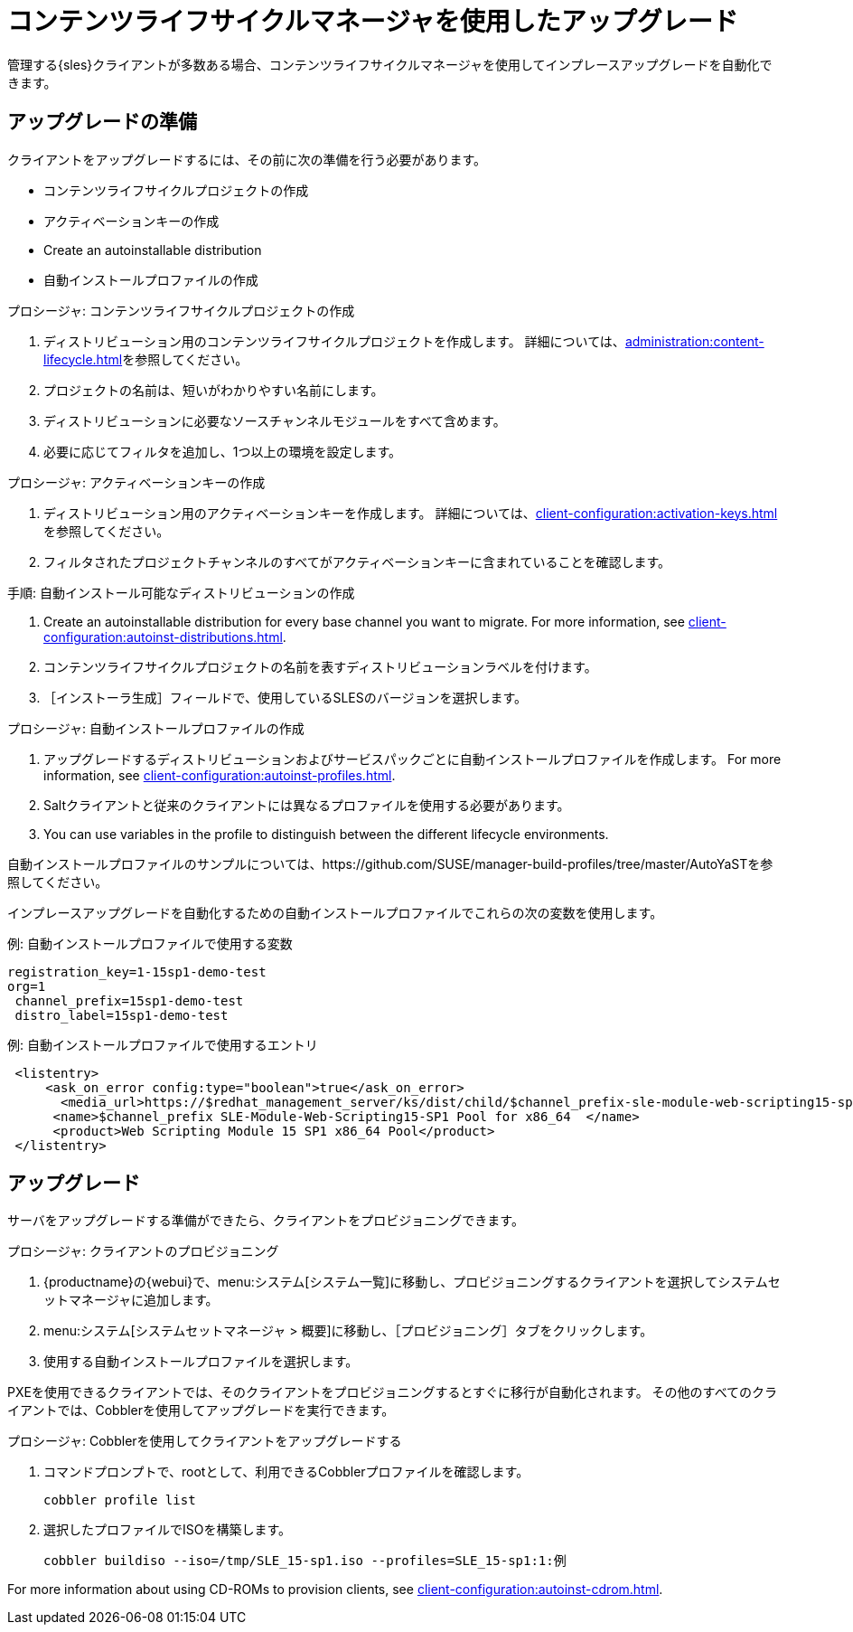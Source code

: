 [[client-upgrades-clm]]
= コンテンツライフサイクルマネージャを使用したアップグレード

管理する{sles}クライアントが多数ある場合、コンテンツライフサイクルマネージャを使用してインプレースアップグレードを自動化できます。



== アップグレードの準備

クライアントをアップグレードするには、その前に次の準備を行う必要があります。

* コンテンツライフサイクルプロジェクトの作成
* アクティベーションキーの作成
* Create an autoinstallable distribution
* 自動インストールプロファイルの作成

.プロシージャ: コンテンツライフサイクルプロジェクトの作成
. ディストリビューション用のコンテンツライフサイクルプロジェクトを作成します。
    詳細については、xref:administration:content-lifecycle.adoc[]を参照してください。
. プロジェクトの名前は、短いがわかりやすい名前にします。
. ディストリビューションに必要なソースチャンネルモジュールをすべて含めます。
. 必要に応じてフィルタを追加し、1つ以上の環境を設定します。



.プロシージャ: アクティベーションキーの作成
. ディストリビューション用のアクティベーションキーを作成します。
    詳細については、xref:client-configuration:activation-keys.adoc[]を参照してください。
. フィルタされたプロジェクトチャンネルのすべてがアクティベーションキーに含まれていることを確認します。



.手順: 自動インストール可能なディストリビューションの作成
. Create an autoinstallable distribution for every base channel you want to migrate.
    For more information, see xref:client-configuration:autoinst-distributions.adoc[].
. コンテンツライフサイクルプロジェクトの名前を表すディストリビューションラベルを付けます。
. ［``インストーラ生成``］フィールドで、使用しているSLESのバージョンを選択します。



.プロシージャ: 自動インストールプロファイルの作成
. アップグレードするディストリビューションおよびサービスパックごとに自動インストールプロファイルを作成します。
    For more information, see xref:client-configuration:autoinst-profiles.adoc[].
. Saltクライアントと従来のクライアントには異なるプロファイルを使用する必要があります。
. You can use variables in the profile to distinguish between the different lifecycle environments.


自動インストールプロファイルのサンプルについては、https://github.com/SUSE/manager-build-profiles/tree/master/AutoYaSTを参照してください。

インプレースアップグレードを自動化するための自動インストールプロファイルでこれらの次の変数を使用します。



.例: 自動インストールプロファイルで使用する変数
----
registration_key=1-15sp1-demo-test
org=1
 channel_prefix=15sp1-demo-test
 distro_label=15sp1-demo-test
----



.例: 自動インストールプロファイルで使用するエントリ
----
 <listentry>
     <ask_on_error config:type="boolean">true</ask_on_error>
       <media_url>https://$redhat_management_server/ks/dist/child/$channel_prefix-sle-module-web-scripting15-sp1-pool-x86_64/$distro_label</media_url>
      <name>$channel_prefix SLE-Module-Web-Scripting15-SP1 Pool for x86_64  </name>
      <product>Web Scripting Module 15 SP1 x86_64 Pool</product>
 </listentry>
----



== アップグレード


サーバをアップグレードする準備ができたら、クライアントをプロビジョニングできます。



.プロシージャ: クライアントのプロビジョニング
. {productname}の{webui}で、menu:システム[システム一覧]に移動し、プロビジョニングするクライアントを選択してシステムセットマネージャに追加します。
. menu:システム[システムセットマネージャ > 概要]に移動し、［[guimenu]``プロビジョニング``］タブをクリックします。
. 使用する自動インストールプロファイルを選択します。


PXEを使用できるクライアントでは、そのクライアントをプロビジョニングするとすぐに移行が自動化されます。 その他のすべてのクライアントでは、Cobblerを使用してアップグレードを実行できます。



.プロシージャ: Cobblerを使用してクライアントをアップグレードする
. コマンドプロンプトで、rootとして、利用できるCobblerプロファイルを確認します。
+
----
cobbler profile list
----
. 選択したプロファイルでISOを構築します。
+
----
cobbler buildiso --iso=/tmp/SLE_15-sp1.iso --profiles=SLE_15-sp1:1:例
----

For more information about using CD-ROMs to provision clients, see xref:client-configuration:autoinst-cdrom.adoc[].

